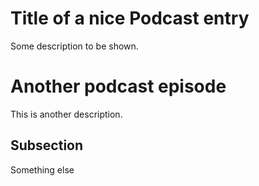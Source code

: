 #+RSS_TITLE: RSS title
#+EMAIL: me@example.net
#+DESCRIPTION: Nice podcast description
#+FILE_LOCATION: testFiles
#+RSS_FEED_URL: https://podcast.example.net/feed.xml
#+RSS_IMAGE_URL: https://podcast.example.net/icon.png
#+RSS_FILES_URL: https://podcast.example.net/

* Title of a nice Podcast entry
:PROPERTIES:
:PUBDATE:  <2024-02-03 Sa 11:31>
:MEDIA:    t1
:END:

Some description to be shown.

* Another podcast episode
:PROPERTIES:
:PUBDATE:  [2024-02-01 Do 07:00]
:MEDIA:    t2.xml
:END:
This is another description.

** Subsection
Something else

